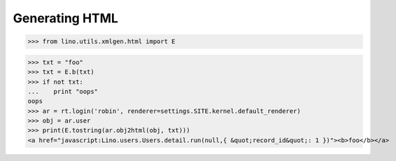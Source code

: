 .. _lino.specs.html:

===============
Generating HTML
===============

.. How to test only this document:

    $ python setup.py test -s tests.SpecsTests.test_html
    
    doctest init:

    >>> from lino import startup
    >>> startup('lino.projects.polly.settings.demo')
    >>> from lino.api.doctest import *

.. contents::
   :depth: 1
   :local:


>>> from lino.utils.xmlgen.html import E

>>> txt = "foo"
>>> txt = E.b(txt)
>>> if not txt:
...    print "oops"
oops
>>> ar = rt.login('robin', renderer=settings.SITE.kernel.default_renderer)
>>> obj = ar.user
>>> print(E.tostring(ar.obj2html(obj, txt)))
<a href="javascript:Lino.users.Users.detail.run(null,{ &quot;record_id&quot;: 1 })"><b>foo</b></a>

